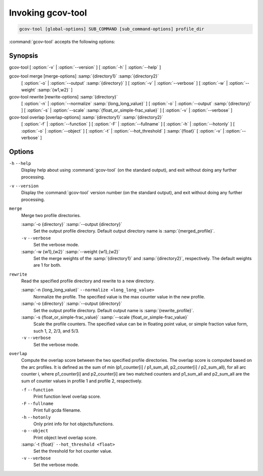 .. _invoking-gcov-tool:

Invoking gcov-tool
******************

.. code-block:: c++

  gcov-tool [global-options] SUB_COMMAND [sub_command-options] profile_dir

:command:`gcov-tool` accepts the following options:

Synopsis
^^^^^^^^

gcov-tool [ :option:`-v` | :option:`--version` ] [ :option:`-h` | :option:`--help` ]

gcov-tool merge [merge-options] :samp:`{directory1}` :samp:`{directory2}`
     [ :option:`-o` | :option:`--output` :samp:`{directory}` ]
     [ :option:`-v` | :option:`--verbose` ]
     [ :option:`-w` | :option:`--weight` :samp:`{w1,w2}` ]

gcov-tool rewrite [rewrite-options] :samp:`{directory}`
     [ :option:`-n` | :option:`--normalize` :samp:`{long_long_value}` ]
     [ :option:`-o` | :option:`--output` :samp:`{directory}` ]
     [ :option:`-s` | :option:`--scale` :samp:`{float_or_simple-frac_value}` ]
     [ :option:`-v` | :option:`--verbose` ]

gcov-tool overlap [overlap-options] :samp:`{directory1}` :samp:`{directory2}`
     [ :option:`-f` | :option:`--function` ]
     [ :option:`-F` | :option:`--fullname` ]
     [ :option:`-h` | :option:`--hotonly` ]
     [ :option:`-o` | :option:`--object` ]
     [ :option:`-t` | :option:`--hot_threshold` ] :samp:`{float}`
     [ :option:`-v` | :option:`--verbose` ]

Options
^^^^^^^

``-h`` ``--help``
  Display help about using :command:`gcov-tool` (on the standard output), and
  exit without doing any further processing.

``-v`` ``--version``
  Display the :command:`gcov-tool` version number (on the standard output),
  and exit without doing any further processing.

``merge``
  Merge two profile directories.

  :samp:`-o {directory}` :samp:`--output {directory}`
    Set the output profile directory. Default output directory name is
    :samp:`{merged_profile}`.

  ``-v`` ``--verbose``
    Set the verbose mode.

  :samp:`-w {w1},{w2}` :samp:`--weight {w1},{w2}`
    Set the merge weights of the :samp:`{directory1}` and :samp:`{directory2}`,
    respectively. The default weights are 1 for both.

``rewrite``
  Read the specified profile directory and rewrite to a new directory.

  :samp:`-n {long_long_value}` ``--normalize <long_long_value>``
    Normalize the profile. The specified value is the max counter value
    in the new profile.

  :samp:`-o {directory}` :samp:`--output {directory}`
    Set the output profile directory. Default output name is :samp:`{rewrite_profile}`.

  :samp:`-s {float_or_simple-frac_value}` :samp:`--scale {float_or_simple-frac_value}`
    Scale the profile counters. The specified value can be in floating point value,
    or simple fraction value form, such 1, 2, 2/3, and 5/3.

  ``-v`` ``--verbose``
    Set the verbose mode.

``overlap``
  Compute the overlap score between the two specified profile directories.
  The overlap score is computed based on the arc profiles. It is defined as
  the sum of min (p1_counter[i] / p1_sum_all, p2_counter[i] / p2_sum_all),
  for all arc counter i, where p1_counter[i] and p2_counter[i] are two
  matched counters and p1_sum_all and p2_sum_all are the sum of counter
  values in profile 1 and profile 2, respectively.

  ``-f`` ``--function``
    Print function level overlap score.

  ``-F`` ``--fullname``
    Print full gcda filename.

  ``-h`` ``--hotonly``
    Only print info for hot objects/functions.

  ``-o`` ``--object``
    Print object level overlap score.

  :samp:`-t {float}` ``--hot_threshold <float>``
    Set the threshold for hot counter value.

  ``-v`` ``--verbose``
    Set the verbose mode.

